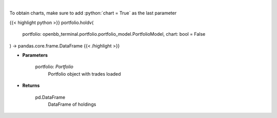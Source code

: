 .. role:: python(code)
    :language: python
    :class: highlight

|

.. raw:: html

    <h3>
    > Get holdings of assets (absolute value)
    </h3>

To obtain charts, make sure to add :python:`chart = True` as the last parameter

{{< highlight python >}}
portfolio.holdv(
    portfolio: openbb_terminal.portfolio.portfolio_model.PortfolioModel,
    chart: bool = False
) -> pandas.core.frame.DataFrame
{{< /highlight >}}

* **Parameters**

    portfolio: *Portfolio*
        Portfolio object with trades loaded

    
* **Returns**

    pd.DataFrame
        DataFrame of holdings
    